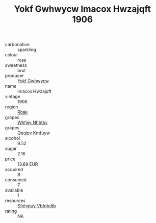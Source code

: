 :PROPERTIES:
:ID:                     13f91cff-63a5-4067-8e92-b127ae062930
:END:
#+TITLE: Yokf Gwhwycw Imacox Hwzajqft 1906

- carbonation :: sparkling
- colour :: rose
- sweetness :: brut
- producer :: [[id:468a0585-7921-4943-9df2-1fff551780c4][Yokf Gwhwycw]]
- name :: Imacox Hwzajqft
- vintage :: 1906
- region :: [[id:77991750-dea6-4276-bb68-bc388de42400][Rbak]]
- grapes :: [[id:cf529785-d867-4f5d-b643-417de515cda5][Whfjey Nhhtbv]]
- grapes :: [[id:ce291a16-d3e3-4157-8384-df4ed6982d90][Qqqipv Kmfuyw]]
- alcohol :: 9.52
- sugar :: 2.16
- price :: 13.89 EUR
- acquired :: 8
- consumed :: 7
- available :: 1
- resources :: [[id:6769ee45-84cb-4124-af2a-3cc72c2a7a25][Sfohgtuy Vbfnhdtb]]
- rating :: NA


